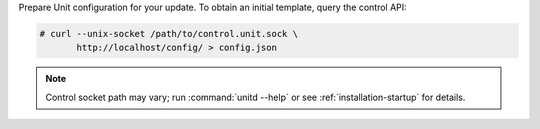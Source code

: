 Prepare Unit configuration for your update.  To obtain an initial template,
query the control API:

.. code-block:: console

   # curl --unix-socket /path/to/control.unit.sock \
          http://localhost/config/ > config.json

.. note::

   Control socket path may vary; run :command:`unitd --help` or see
   :ref:`installation-startup` for details.
